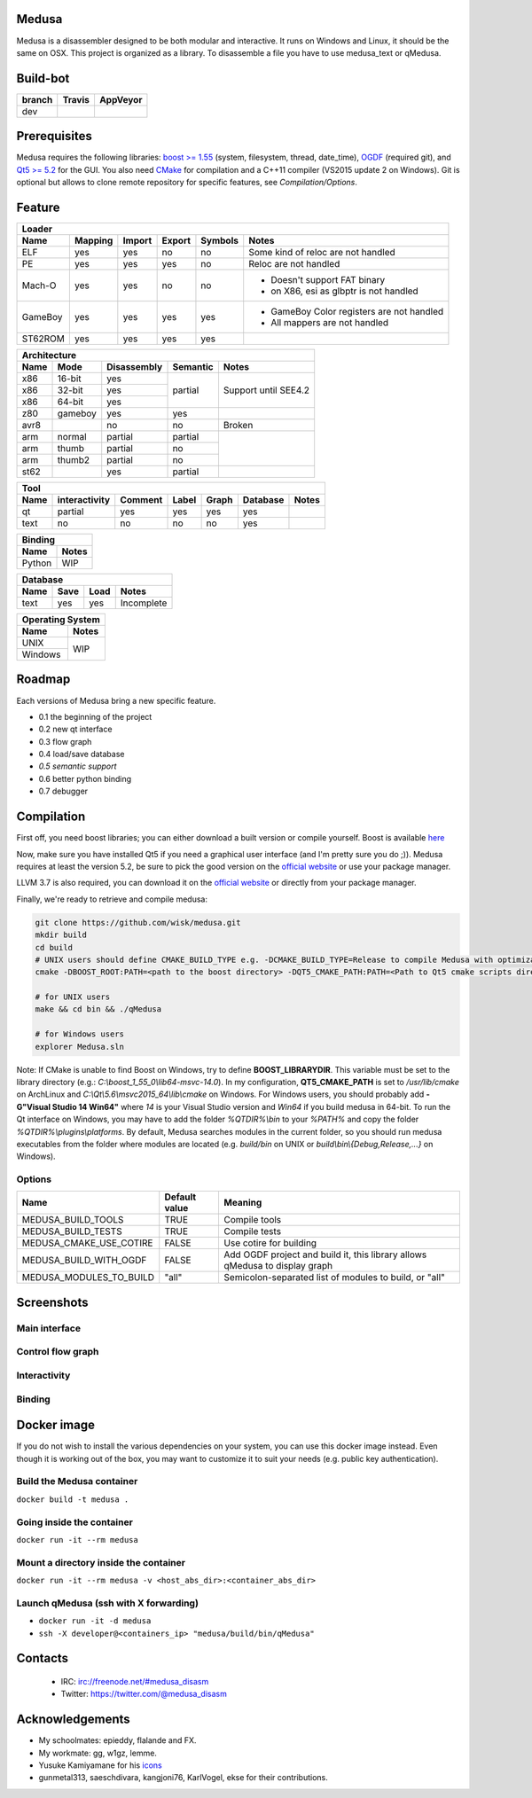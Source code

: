 Medusa
======

Medusa is a disassembler designed to be both modular and interactive.
It runs on Windows and Linux, it should be the same on OSX.
This project is organized as a library. To disassemble a file you have to use
medusa_text or qMedusa.

Build-bot
=========


+--------+-------------------------------------------------------------+-----------------------------------------------------------------------------------------------+
| branch | Travis                                                      | AppVeyor                                                                                      |
+========+=============================================================+===============================================================================================+
| dev    | |unix_build|                                                | |windows_build|                                                                               |
+--------+-------------------------------------------------------------+-----------------------------------------------------------------------------------------------+

Prerequisites
=============

Medusa requires the following libraries: `boost >= 1.55 <http://www.boost.org>`_ (system, filesystem, thread, date_time), `OGDF <http://www.ogdf.net>`_ (required git), and `Qt5 >= 5.2 <http://qt-project.org>`_ for the GUI.
You also need `CMake <http://www.cmake.org>`_ for compilation and a C++11 compiler (VS2015 update 2 on Windows).
Git is optional but allows to clone remote repository for specific features, see *Compilation/Options*.

Feature
=======

+-------------------------------------------------------------------------------------------+
| Loader                                                                                    |
+---------+---------+--------+--------+---------+-------------------------------------------+
| Name    | Mapping | Import | Export | Symbols | Notes                                     |
+=========+=========+========+========+=========+===========================================+
| ELF     | yes     | yes    | no     | no      | Some kind of reloc are not handled        |
+---------+---------+--------+--------+---------+-------------------------------------------+
| PE      | yes     | yes    | yes    | no      | Reloc are not handled                     |
+---------+---------+--------+--------+---------+-------------------------------------------+
| Mach-O  | yes     | yes    | no     | no      | - Doesn't support FAT binary              |
|         |         |        |        |         | - on X86, esi as glbptr is not handled    |
+---------+---------+--------+--------+---------+-------------------------------------------+
| GameBoy | yes     | yes    | yes    | yes     | - GameBoy Color registers are not handled |
|         |         |        |        |         | - All mappers are not handled             |
+---------+---------+--------+--------+---------+-------------------------------------------+
| ST62ROM | yes     | yes    | yes    | yes     |                                           |
+---------+---------+--------+--------+---------+-------------------------------------------+

+----------------------------------------------------------------+
| Architecture                                                   |
+------+---------+-------------+----------+----------------------+
| Name | Mode    | Disassembly | Semantic | Notes                |
+======+=========+=============+==========+======================+
| x86  | 16-bit  | yes         | partial  |                      |
+------+---------+-------------+          |                      |
| x86  | 32-bit  | yes         |          | Support until SEE4.2 |
+------+---------+-------------+          |                      |
| x86  | 64-bit  | yes         |          |                      |
+------+---------+-------------+----------+----------------------+
| z80  | gameboy | yes         | yes      |                      |
+------+---------+-------------+----------+----------------------+
| avr8 |         | no          | no       | Broken               |
+------+---------+-------------+----------+----------------------+
| arm  | normal  | partial     | partial  |                      |
+------+---------+-------------+----------+                      |
| arm  | thumb   | partial     | no       |                      |
+------+---------+-------------+----------+                      |
| arm  | thumb2  | partial     | no       |                      |
+------+---------+-------------+----------+----------------------+
| st62 |         | yes         | partial  |                      |
+------+---------+-------------+----------+----------------------+

+--------------------------------------------------------------------------+
| Tool                                                                     |
+--------+---------------+---------+-------+---------+----------+----------+
| Name   | interactivity | Comment | Label | Graph   | Database | Notes    |
+========+===============+=========+=======+=========+==========+==========+
| qt     | partial       | yes     | yes   | yes     | yes      |          |
+--------+---------------+---------+-------+---------+----------+----------+
| text   | no            | no      | no    | no      | yes      |          |
+--------+---------------+---------+-------+---------+----------+----------+

+----------------+
| Binding        |
+--------+-------+
| Name   | Notes |
+========+=======+
| Python | WIP   |
+--------+-------+

+------------------------------------+
| Database                           |
+------+---------+------+------------+
| Name | Save    | Load | Notes      |
+======+=========+======+============+
| text | yes     | yes  | Incomplete |
+------+---------+------+------------+

+------------------+
| Operating System |
+---------+--------+
| Name    | Notes  |
+=========+========+
| UNIX    | WIP    |
+---------+        |
| Windows |        |
+---------+--------+


Roadmap
=======

Each versions of Medusa bring a new specific feature.

* 0.1 the beginning of the project
* 0.2 new qt interface
* 0.3 flow graph
* 0.4 load/save database
* *0.5 semantic support*
* 0.6 better python binding
* 0.7 debugger

Compilation
===========

First off, you need boost libraries; you can either download a built version or compile yourself. Boost is available `here <http://www.boost.org/users/history/version_1_55_0.html>`_

Now, make sure you have installed Qt5 if you need a graphical user interface (and I'm pretty sure you do ;)). Medusa requires at least the version 5.2, be sure to pick the good version on the `official website <http://qt-project.org/downloads>`_ or use your package manager.

LLVM 3.7 is also required, you can download it on the `official website <http://llvm.org/>`_ or directly from your package manager.

Finally, we're ready to retrieve and compile medusa:

.. code-block:: bash

  git clone https://github.com/wisk/medusa.git
  mkdir build
  cd build
  # UNIX users should define CMAKE_BUILD_TYPE e.g. -DCMAKE_BUILD_TYPE=Release to compile Medusa with optimization
  cmake -DBOOST_ROOT:PATH=<path to the boost directory> -DQT5_CMAKE_PATH:PATH=<Path to Qt5 cmake scripts directory> -DLLVM_ROOT=<Path to llvm> ..

  # for UNIX users
  make && cd bin && ./qMedusa

  # for Windows users
  explorer Medusa.sln


Note: If CMake is unable to find Boost on Windows, try to define **BOOST_LIBRARYDIR**. This variable must be set to the library directory (e.g.: *C:\\boost_1_55_0\\lib64-msvc-14.0*).
In my configuration, **QT5_CMAKE_PATH** is set to */usr/lib/cmake* on ArchLinux and *C:\\Qt\\5.6\\msvc2015_64\\lib\\cmake* on Windows.
For Windows users, you should probably add **-G"Visual Studio 14 Win64"** where *14* is your Visual Studio version and *Win64* if you build medusa in 64-bit.
To run the Qt interface on Windows, you may have to add the folder *%QTDIR%\\bin* to your *%PATH%* and copy the folder *%QTDIR%\\plugins\\platforms*.
By default, Medusa searches modules in the current folder, so you should run medusa executables from the folder where modules are located (e.g. *build/bin* on UNIX or *build\\bin\\{Debug,Release,...}* on Windows).

Options
-------

+-------------------------+---------------+-----------------------------------------------------------------------------+
| Name                    | Default value | Meaning                                                                     |
+=========================+===============+=============================================================================+
| MEDUSA_BUILD_TOOLS      | TRUE          | Compile tools                                                               |
+-------------------------+---------------+-----------------------------------------------------------------------------+
| MEDUSA_BUILD_TESTS      | TRUE          | Compile tests                                                               |
+-------------------------+---------------+-----------------------------------------------------------------------------+
| MEDUSA_CMAKE_USE_COTIRE | FALSE         | Use cotire for building                                                     |
+-------------------------+---------------+-----------------------------------------------------------------------------+
| MEDUSA_BUILD_WITH_OGDF  | FALSE         | Add OGDF project and build it, this library allows qMedusa to display graph |
+-------------------------+---------------+-----------------------------------------------------------------------------+
| MEDUSA_MODULES_TO_BUILD | "all"         | Semicolon-separated list of modules to build, or "all"                      |
+-------------------------+---------------+-----------------------------------------------------------------------------+

Screenshots
===========

Main interface
--------------

.. image:: https://raw.github.com/wisk/medusa/dev/img/shots/main_interface.png

Control flow graph
------------------

.. image:: https://raw.github.com/wisk/medusa/dev/img/shots/cfg.png

Interactivity
-------------

.. image:: https://raw.github.com/wisk/medusa/dev/img/shots/interactivity.png

.. image:: https://raw.github.com/wisk/medusa/dev/img/shots/label.png

Binding
-------

.. image:: https://raw.github.com/wisk/medusa/dev/img/shots/python_binding.png

Docker image
============

If you do not wish to install the various dependencies on your system, you can
use this docker image instead. Even though it is working out of the box, you may
want to customize it to suit your needs (e.g. public key authentication).

Build the Medusa container
--------------------------
``docker build -t medusa .``

Going inside the container
--------------------------
``docker run -it --rm medusa``

Mount a directory inside the container
--------------------------
``docker run -it --rm medusa -v <host_abs_dir>:<container_abs_dir>``

Launch qMedusa (ssh with X forwarding)
-----------------------------------------
* ``docker run -it -d medusa``
* ``ssh -X developer@<containers_ip> "medusa/build/bin/qMedusa"``

Contacts
========

 * IRC: irc://freenode.net/#medusa_disasm
 * Twitter: https://twitter.com/@medusa_disasm

Acknowledgements
================

* My schoolmates: epieddy, flalande and FX.
* My workmate: gg, w1gz, lemme.
* Yusuke Kamiyamane for his `icons <http://p.yusukekamiyamane.com>`_
* gunmetal313, saeschdivara, kangjoni76, KarlVogel, ekse for their contributions.

.. |unix_build| image:: https://img.shields.io/travis/wisk/medusa/dev.svg?style=flat-square&label=unix%20build
    :target: http://travis-ci.org/wisk/medusa
    :alt: Build status of the dev branch on Mac/Linux

.. |windows_build|  image:: https://img.shields.io/appveyor/ci/wisk/medusa.svg?style=flat-square&label=windows%20build
    :target: https://ci.appveyor.com/project/wisk/medusa
    :alt: Build status of the dev branch on Windows
